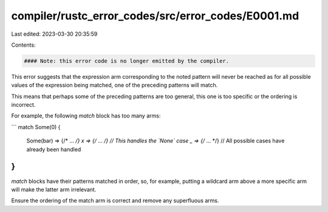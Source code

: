 compiler/rustc_error_codes/src/error_codes/E0001.md
===================================================

Last edited: 2023-03-30 20:35:59

Contents:

.. code-block:: md

    #### Note: this error code is no longer emitted by the compiler.

This error suggests that the expression arm corresponding to the noted pattern
will never be reached as for all possible values of the expression being
matched, one of the preceding patterns will match.

This means that perhaps some of the preceding patterns are too general, this
one is too specific or the ordering is incorrect.

For example, the following `match` block has too many arms:

```
match Some(0) {
    Some(bar) => {/* ... */}
    x => {/* ... */} // This handles the `None` case
    _ => {/* ... */} // All possible cases have already been handled
}
```

`match` blocks have their patterns matched in order, so, for example, putting
a wildcard arm above a more specific arm will make the latter arm irrelevant.

Ensure the ordering of the match arm is correct and remove any superfluous
arms.


